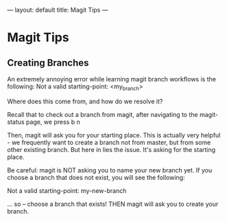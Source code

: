 #+STARTUP: showall indent
#+STARTUP: hidestars
#+BEING_EXPORT html
---
layout: default
title: Magit Tips
---
#+END_EXPORT
* Magit Tips
** Creating Branches
An extremely annoying error while learning magit branch workflows is the following:
Not a valid starting-point: <my_branch>

Where does this come from, and how do we resolve it? 

Recall that to check out a branch from magit, after navigating to the magit-status page, we press b n

Then, magit will ask you for your starting place. This is actually very helpful - we frequently want to create a branch not from master, but from some other existing branch. But here in lies the issue. It's asking for the starting place. 

Be careful: magit is NOT asking you to name your new branch yet. If you choose a branch that does not exist, you will see the following:

Not a valid starting-point: my-new-branch

... so -- choose a branch that exists! THEN magit will ask you to create your branch.
